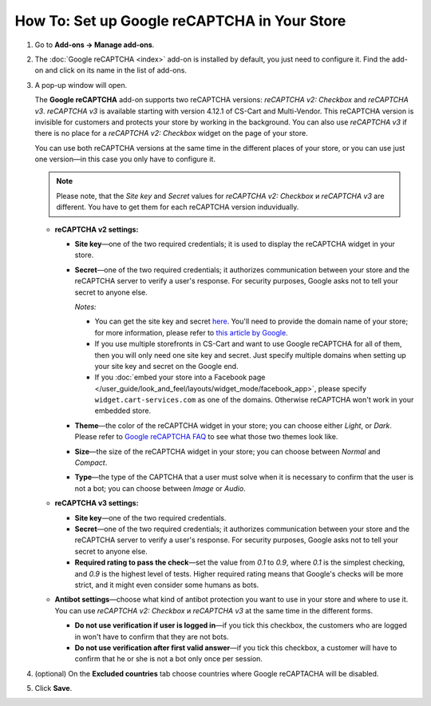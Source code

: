 *********************************************
How To: Set up Google reCAPTCHA in Your Store
*********************************************

#. Go to **Add-ons → Manage add-ons**.

#. The :doc:`Google reCAPTCHA <index>` add-on is installed by default, you just need to configure it. Find the add-on and click on its name in the list of add-ons.

   .. image:: img/google_recaptcha_addon.png
       :align: center
       :alt: The Google reCAPTCHA add-on in CS-Cart and Multi-Vendor.

#. A pop-up window will open.
     
   The **Google reCAPTCHA** add-on supports two reCAPTCHA versions: *reCAPTCHA v2: Checkbox* and *reCAPTCHA v3*. *reCAPTCHA v3* is available starting with version 4.12.1 of CS-Cart and Multi-Vendor. This reCAPTCHA version is invisible for customers and protects your store by working in the background. You can also use *reCAPTCHA v3* if there is no place for a *reCAPTCHA v2: Checkbox* widget on the page of your store.
   
   You can use both reCAPTCHA versions at the same time in the different places of your store, or you can use just one version—in this case you only have to configure it.
   
   .. note::
     
       Please note, that the *Site key* and *Secret* values for *reCAPTCHA v2: Checkbox* и *reCAPTCHA v3* are different. You have to get them for each reCAPTCHA version induvidually.
   
   * **reCAPTCHA v2 settings:**

     * **Site key**—one of the two required credentials; it is used to display the reCAPTCHA widget in your store.

     * **Secret**—one of the two required credentials; it authorizes communication between your store and the reCAPTCHA server to verify a user's response. For security purposes, Google asks not to tell your secret to anyone else.

       *Notes:*

       * You can get the site key and secret `here <https://www.google.com/recaptcha/admin>`_. You'll need to provide the domain name of your store; for more information, please refer to `this article by Google <https://developers.google.com/recaptcha/docs/domain_validation>`_.

       * If you use multiple storefronts in CS-Cart and want to use Google reCAPTCHA for all of them, then you will only need one site key and secret. Just specify multiple domains when setting up your site key and secret on the Google end.

       * If you :doc:`embed your store into a Facebook page </user_guide/look_and_feel/layouts/widget_mode/facebook_app>`, please specify ``widget.cart-services.com`` as one of the domains. Otherwise reCAPTCHA won't work in your embedded store.

     * **Theme**—the color of the reCAPTCHA widget in your store; you can choose either *Light*, or *Dark*. Please refer to `Google reCAPTCHA FAQ <https://developers.google.com/recaptcha/docs/faq#can-i-customize-the-recaptcha-widget>`_ to see what those two themes look like.

     * **Size**—the size of the reCAPTCHA widget in your store; you can choose between *Normal* and *Compact*. 

     * **Type**—the type of the CAPTCHA that a user must solve when it is necessary to confirm that the user is not a bot; you can choose between *Image* or *Audio*.
     
   * **reCAPTCHA v3 settings:**
   
     * **Site key**—one of the two required credentials.

     * **Secret**—one of the two required credentials; it authorizes communication between your store and the reCAPTCHA server to verify a user's response. For security purposes, Google asks not to tell your secret to anyone else.
             
     * **Required rating to pass the check**—set the value from *0.1* to *0.9*, where *0.1* is the simplest checking, and *0.9* is the highest level of tests. Higher required rating means that Google's checks will be more strict, and it might even consider some humans as bots.
     
   * **Antibot settings**—choose what kind of antibot protection you want to use in your store and where to use it. You can use *reCAPTCHA v2: Checkbox* и *reCAPTCHA v3* at the same time in the different forms.

     * **Do not use verification if user is logged in**—if you tick this checkbox, the customers who are logged in won't have to confirm that they are not bots. 

     * **Do not use verification after first valid answer**—if you tick this checkbox, a customer will have to confirm that he or she is not a bot only once per session. 

#. (optional) On the **Excluded countries** tab choose countries where Google reCAPTACHA will be disabled.

#. Click **Save**.

   .. image:: img/google_recaptcha_settings.png
       :align: center
       :alt: The settings of the Google reCAPTCHA add-on.
